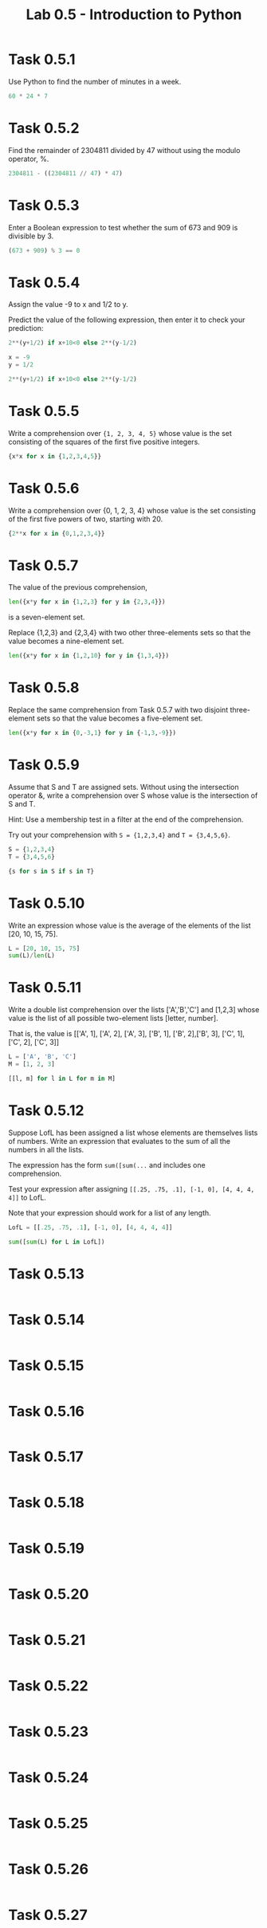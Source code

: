 #+title: Lab 0.5 - Introduction to Python

* Task 0.5.1

Use Python to find the number of minutes in a week.

#+begin_src python :session
60 * 24 * 7
#+end_src

#+RESULTS:
: 10080

* Task 0.5.2

Find the remainder of 2304811 divided by 47 without using the modulo operator, %.

#+begin_src python :session
2304811 - ((2304811 // 47) * 47)
#+end_src

#+RESULTS:
: 25

* Task 0.5.3

Enter a Boolean expression to test whether the sum of 673 and 909 is divisible by 3.

#+begin_src python :session
(673 + 909) % 3 == 0
#+end_src

#+RESULTS:
: False

* Task 0.5.4

Assign the value -9 to x and 1/2 to y.

Predict the value of the following expression, then enter it to check your prediction:

#+begin_src python
2**(y+1/2) if x+10<0 else 2**(y-1/2)
#+end_src

#+begin_src python :session
x = -9
y = 1/2

2**(y+1/2) if x+10<0 else 2**(y-1/2)
#+end_src

#+RESULTS:
: 1.0

* Task 0.5.5

Write a comprehension over ={1, 2, 3, 4, 5}= whose value is the set consisting of the squares of the first five positive integers.

#+begin_src python :session
{x*x for x in {1,2,3,4,5}}
#+end_src

#+RESULTS:
: {1, 4, 9, 16, 25}

* Task 0.5.6

Write a comprehension over {0, 1, 2, 3, 4} whose value is the set consisting of the first five powers of two, starting with 20.

#+begin_src python :session
{2**x for x in {0,1,2,3,4}}
#+end_src

#+RESULTS:
: {1, 2, 4, 8, 16}

* Task 0.5.7

The value of the previous comprehension,

#+begin_src python :session
len({x*y for x in {1,2,3} for y in {2,3,4}})
#+end_src

#+RESULTS:
: 7

is a seven-element set. 

Replace {1,2,3} and {2,3,4} with two other three-elements sets so that the value becomes a nine-element set.

#+begin_src python :session
len({x*y for x in {1,2,10} for y in {1,3,4}})

#+end_src

#+RESULTS:
: 9

* Task 0.5.8

Replace the same comprehension from Task 0.5.7 with two disjoint three-element sets so that the value becomes a five-element set.

#+begin_src python :session
len({x*y for x in {0,-3,1} for y in {-1,3,-9}})
#+end_src

#+RESULTS:
: 5

* Task 0.5.9

Assume that S and T are assigned sets. Without using the intersection operator &, write a comprehension over S whose value is the intersection of S and T.

Hint: Use a membership test in a filter at the end of the comprehension.

Try out your comprehension with =S = {1,2,3,4}= and =T = {3,4,5,6}=.

#+begin_src python :session
S = {1,2,3,4}
T = {3,4,5,6}

{s for s in S if s in T}
#+end_src

#+RESULTS:
: {3, 4}

* Task 0.5.10

Write an expression whose value is the average of the elements of the list [20, 10, 15, 75].

#+begin_src python :session
L = [20, 10, 15, 75]
sum(L)/len(L)
#+end_src

#+RESULTS:
: 30.0

* Task 0.5.11

Write a double list comprehension over the lists ['A','B','C'] and [1,2,3] whose value is the list of all possible two-element lists [letter, number].

That is, the value is [['A', 1], ['A', 2], ['A', 3], ['B', 1], ['B', 2],['B', 3], ['C', 1], ['C', 2], ['C', 3]]

#+begin_src python :session :results verbatim
L = ['A', 'B', 'C']
M = [1, 2, 3]

[[l, m] for l in L for m in M]
#+end_src

#+RESULTS:
: [['A', 1], ['A', 2], ['A', 3], ['B', 1], ['B', 2], ['B', 3], ['C', 1], ['C', 2], ['C', 3]]

* Task 0.5.12

Suppose LofL has been assigned a list whose elements are themselves lists of numbers. Write an expression that evaluates to the sum of all the numbers in all the lists.

The expression has the form =sum([sum(...= and includes one comprehension.

Test your expression after assigning =[[.25, .75, .1], [-1, 0], [4, 4, 4, 4]]= to LofL.

Note that your expression should work for a list of any length.

#+begin_src python :session
LofL = [[.25, .75, .1], [-1, 0], [4, 4, 4, 4]]

sum([sum(L) for L in LofL])
#+end_src

#+RESULTS:
: 16.1

* Task 0.5.13

#+begin_src python :session
#+end_src

* Task 0.5.14

#+begin_src python :session
#+end_src

* Task 0.5.15

#+begin_src python :session
#+end_src

* Task 0.5.16

#+begin_src python :session
#+end_src

* Task 0.5.17

#+begin_src python :session
#+end_src

* Task 0.5.18

#+begin_src python :session
#+end_src

* Task 0.5.19

#+begin_src python :session
#+end_src

* Task 0.5.20

#+begin_src python :session
#+end_src

* Task 0.5.21

#+begin_src python :session
#+end_src

* Task 0.5.22

#+begin_src python :session
#+end_src

* Task 0.5.23

#+begin_src python :session
#+end_src

* Task 0.5.24

#+begin_src python :session
#+end_src

* Task 0.5.25

#+begin_src python :session
#+end_src

* Task 0.5.26

#+begin_src python :session
#+end_src

* Task 0.5.27

#+begin_src python :session
#+end_src

* Task 0.5.28

#+begin_src python :session
#+end_src

* Task 0.5.29

#+begin_src python :session
#+end_src

* Task 0.5.30

#+begin_src python :session
#+end_src

* Task 0.5.31

#+begin_src python :session
#+end_src

* Task 0.5.32

#+begin_src python :session
#+end_src

